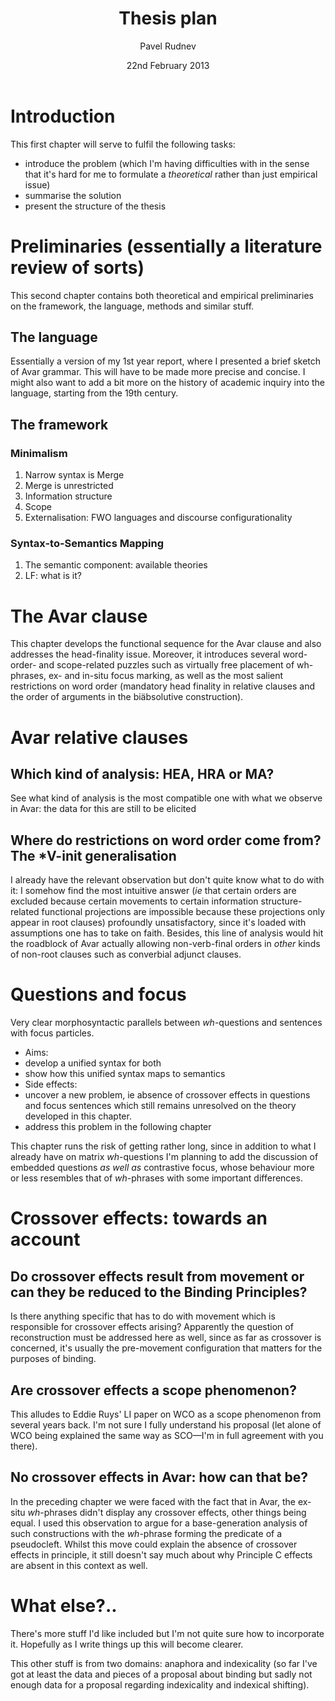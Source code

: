 #+TITLE: Thesis plan
#+AUTHOR: Pavel Rudnev
#+DATE: 22nd February 2013
#+OPTIONS: toc:nil num:nil
#+LATEX_CMD: xelatex
#+LATEX_HEADER: \setsansfont[Mapping=tex-text]{Fedra Sans Pro Book}
#+LATEX_HEADER: \setmonofont[Mapping=tex-text,Scale=MatchLowercase]{Inconsolata}
#+LATEX_HEADER: \setromanfont[Mapping=tex-text,Numbers={OldStyle,Proportional},Scale=MatchLowercase]{Fedra Serif B Pro Book}
#+LATEX_HEADER: \SetProtrusion   [ name     = {LocalSettings} ]   { encoding = {EU1},     family   = {Fedra}  }   {     {,} = {  ,500},      -  = {  ,500},     {.} = {  ,500},     {`} = {500, },     {'} = {, 500},     {(} = {500,} ,     {)} = {,500}   }

* Introduction
This first chapter will serve to fulfil the following tasks:
- introduce the problem (which I'm having difficulties with in the sense that it's hard for me to formulate a /theoretical/ rather than just empirical issue)
- summarise the solution
- present the structure of the thesis

* Preliminaries (essentially a literature review of sorts)
This second chapter contains both theoretical and empirical
preliminaries on the framework, the language, methods and
similar stuff.
** The language
Essentially a version of my 1st year report, where I presented
a brief sketch of Avar grammar. This will have to be made more
precise and concise. I might also want to add a bit more on the
history of academic inquiry into the language, starting from the
19th century.
** The framework
*** Minimalism
1. Narrow syntax is Merge
2. Merge is unrestricted
3. Information structure
4. Scope
5. Externalisation: FWO languages and discourse configurationality
   
*** Syntax-to-Semantics Mapping
1. The semantic component: available theories
2. LF: what is it?
* The Avar clause
This chapter develops the functional sequence for the Avar clause
and also addresses the head-finality issue. Moreover, it introduces
several word-order- and scope-related puzzles such as virtually free
placement of wh-phrases, ex- and in-situ focus marking, as well as the 
most salient restrictions on word order (mandatory head finality in 
relative clauses and the order of arguments in the biäbsolutive 
construction).

* Avar relative clauses
** Which kind of analysis: HEA, HRA or MA?
See what kind of analysis is the most compatible one with what we observe
in Avar: the data for this are still to be elicited
** Where do restrictions on word order come from? The *V-init generalisation
I already have the relevant observation but don't quite know what to do with it: 
I somehow find the most intuitive answer (/ie/ that certain orders are excluded
because certain movements to certain information structure-related functional
projections are impossible because these projections only appear in root clauses)
profoundly unsatisfactory, since it's loaded with assumptions one has to take
on faith. Besides, this line of analysis would hit the roadblock of Avar actually
allowing non-verb-final orders in /other/ kinds of non-root clauses such as 
converbial adjunct clauses.

* Questions and focus
Very clear morphosyntactic parallels between /wh/-questions and sentences
with focus particles. 
- Aims: 
- develop a unified syntax for both 
- show how this unified syntax maps to semantics
- Side effects:
- uncover a new problem, ie absence of crossover effects in questions and focus sentences which still remains unresolved on the theory developed in this chapter.
- address this problem in the following chapter

This chapter runs the risk of getting rather long, since in addition to what I already have on matrix /wh/-questions I'm planning to add the discussion
of embedded questions /as well as/ contrastive focus, whose behaviour more or less resembles that of /wh/-phrases with some important differences.

* Crossover effects: towards an account
** Do crossover effects result from movement or can they be reduced to the Binding Principles?
Is there anything specific that has to do with movement which is responsible for crossover effects arising? 
Apparently the question of reconstruction must be addressed here as well, since as far as crossover is concerned, 
it's usually the pre-movement configuration that matters for the purposes of binding.
** Are crossover effects a scope phenomenon?
This alludes to Eddie Ruys' LI paper on WCO as a scope phenomenon from several years back. I'm not sure I fully understand his proposal 
(let alone of WCO being explained the same way as SCO---I'm in full agreement with you there).
** No crossover effects in Avar: how can that be?
In the preceding chapter we were faced with the fact that in Avar, the ex-situ /wh/-phrases 
didn't display any crossover effects, other things being equal. I used this observation to
argue for a base-generation analysis of such constructions with the /wh/-phrase forming the
predicate of a pseudocleft. Whilst this move could explain the absence of crossover effects
in principle, it still doesn't say much about why Principle C effects are absent in this 
context as well.
* What else?..
There's more stuff I'd like included but I'm not quite sure how to incorporate it. Hopefully
as I write things up this will become clearer.

This other stuff is from two domains: anaphora and indexicality (so far I've got at least the
data and pieces of a proposal about binding but sadly not enough data for a proposal regarding
indexicality and indexical shifting). 
